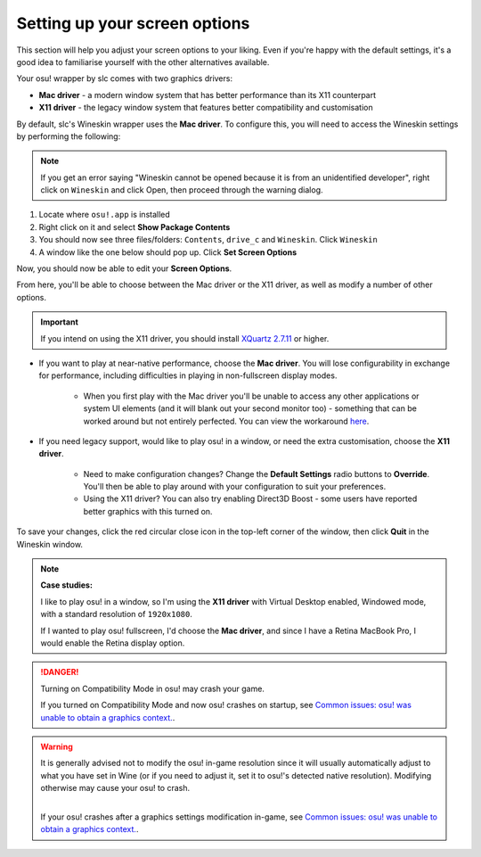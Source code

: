 ########################################
Setting up your screen options
########################################

.. rst-class:: wineskin-version
    
    | This article is applicable to the following wrappers:
    | • slc's `Wineskin for macOS 10.14 Mojave and earlier <https://osu.ppy.sh/community/forums/topics/682197?start=6919344>`_

This section will help you adjust your screen options to your liking. Even if you're happy with the default settings, it's a good idea to familiarise yourself with the other alternatives available.

Your osu! wrapper by slc comes with two graphics drivers:

- **Mac driver** - a modern window system that has better performance than its X11 counterpart
- **X11 driver** - the legacy window system that features better compatibility and customisation

By default, slc's Wineskin wrapper uses the **Mac driver**. To configure this, you will need to access the Wineskin settings by performing the following:

.. note::

    If you get an error saying "Wineskin cannot be opened because it is from an unidentified developer", right click on ``Wineskin`` and click Open, then proceed through the warning dialog.

1. Locate where ``osu!.app`` is installed
2. Right click on it and select **Show Package Contents**
3. You should now see three files/folders: ``Contents``, ``drive_c`` and ``Wineskin``. Click ``Wineskin``
4. A window like the one below should pop up. Click **Set Screen Options**

.. image:: ../assets/wineskin.png
    :alt: Wineskin settings.

Now, you should now be able to edit your **Screen Options**.

.. image:: ../assets/screen-options.png
    :alt: Wineskin screen options.

From here, you'll be able to choose between the Mac driver or the X11 driver, as well as modify a number of other options. 

.. important:: 

    If you intend on using the X11 driver, you should install `XQuartz 2.7.11 <https://www.xquartz.org/index.html>`_ or higher.

- If you want to play at near-native performance, choose the **Mac driver**. You will lose configurability in exchange for performance, including difficulties in playing in non-fullscreen display modes.

    - When you first play with the Mac driver you'll be unable to access any other applications or system UI elements (and it will blank out your second monitor too) - something that can be worked around but not entirely perfected. You can view the workaround `here <../issues/dualmonitor.html>`_.

- If you need legacy support, would like to play osu! in a window, or need the extra customisation, choose the **X11 driver**.

    - Need to make configuration changes? Change the **Default Settings** radio buttons to **Override**. You'll then be able to play around with your configuration to suit your preferences.
    - Using the X11 driver? You can also try enabling Direct3D Boost - some users have reported better graphics with this turned on.

To save your changes, click the red circular close icon in the top-left corner of the window, then click **Quit** in the Wineskin window.

.. raw:: html

    <details>
    <summary>
    <h4 style="display: inline;">Detect your screen's current resolution</h4></summary>
        <!-- I know this is terrible js but this script will never be edited again so it doesn't matter -->
        <script type="text/javascript">
	        var width = window.screen.width;
	        var height = window.screen.height;
        </script>
        <br>
    <p onload="screenres()">Your scaled screen resolution on this monitor is
		<strong>
		<script type="text/javascript">
			document.write(width)
		</script>
			x
		<script type="text/javascript">
			document.write(height)
		</script>
		</strong>
		where:<br>
		<ul>
		<li>Width = <strong>
		<script type="text/javascript">
			document.write(width)
		</script></li></strong>
		<li>Height = <strong>
		<script type="text/javascript">
			document.write(height)
		</script></li></strong>
		</ul>
    </p>
    </details>
    <br>

.. note::

    **Case studies:**

    I like to play osu! in a window, so I'm using the **X11 driver** with Virtual Desktop enabled, Windowed mode, with a standard resolution of ``1920x1080``. 

    If I wanted to play osu! fullscreen, I'd choose the **Mac driver**, and since I have a Retina MacBook Pro, I would enable the Retina display option.

.. danger::

    Turning on Compatibility Mode in osu! may crash your game.
    
    If you turned on Compatibility Mode and now osu! crashes on startup, see `Common issues: osu! was unable to obtain a graphics context. <graphics.html>`_.

.. warning::

    It is generally advised not to modify the osu! in-game resolution since it will usually automatically adjust to what you have set in Wine (or if you need to adjust it, set it to osu!'s detected native resolution). Modifying otherwise may cause your osu! to crash.

    .. image:: ../assets/graphics-context.png
        :alt: osu! was unable to obtain a graphics context.
        :height: 200px

    |
    | If your osu! crashes after a graphics settings modification in-game, see `Common issues: osu! was unable to obtain a graphics context. <graphics.html>`_.

.. image source: https://www.reddit.com/r/osugame/comments/cfv3td/compatibility_mode_crashes_osu_on_mac/
